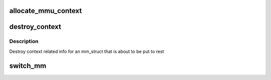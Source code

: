 .. -*- coding: utf-8; mode: rst -*-
.. src-file: arch/mn10300/include/asm/mmu_context.h

.. _`allocate_mmu_context`:

allocate_mmu_context
====================

.. c:function:: unsigned long allocate_mmu_context(struct mm_struct *mm)

    Allocate storage for the arch-specific MMU data

    :param struct mm_struct \*mm:
        The userspace VM context being set up

.. _`destroy_context`:

destroy_context
===============

.. c:function::  destroy_context( mm)

    Destroy mm context information

    :param  mm:
        The MM being destroyed.

.. _`destroy_context.description`:

Description
-----------

Destroy context related info for an mm_struct that is about to be put to
rest

.. _`switch_mm`:

switch_mm
=========

.. c:function:: void switch_mm(struct mm_struct *prev, struct mm_struct *next, struct task_struct *tsk)

    Change between userspace virtual memory contexts

    :param struct mm_struct \*prev:
        The outgoing MM context.

    :param struct mm_struct \*next:
        The incoming MM context.

    :param struct task_struct \*tsk:
        The incoming task.

.. This file was automatic generated / don't edit.


